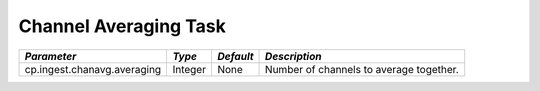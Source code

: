 Channel Averaging Task
======================

+---------------------------------------------+-----------+-----------+-------------------------------------------+
|*Parameter*                                  |*Type*     |*Default*  |*Description*                              |
+=============================================+===========+===========+===========================================+
|cp.ingest.chanavg.averaging                  |Integer    |None       |Number of channels to average together.    |
|                                             |           |           |                                           |
+---------------------------------------------+-----------+-----------+-------------------------------------------+
